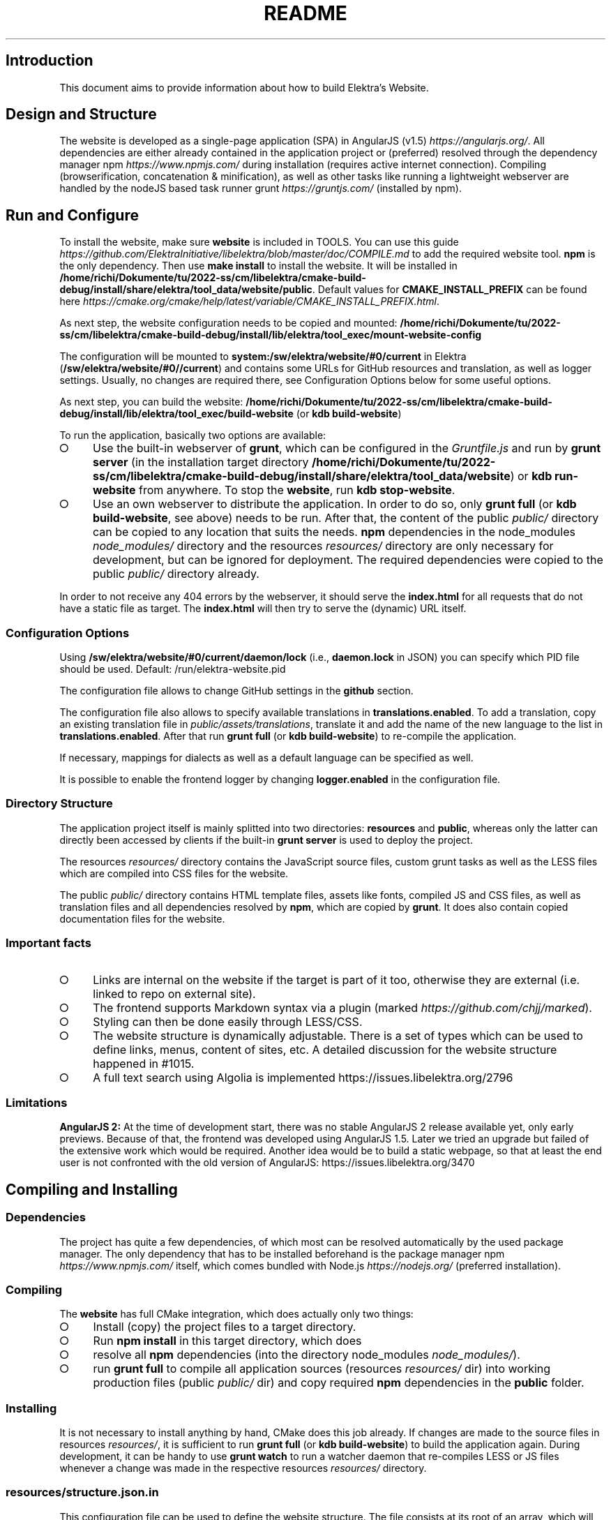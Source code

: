 .\" generated with Ronn-NG/v0.9.1
.\" http://github.com/apjanke/ronn-ng/tree/0.9.1
.TH "README" "" "November 2022" ""
.SH "Introduction"
This document aims to provide information about how to build Elektra’s Website\.
.SH "Design and Structure"
The website is developed as a single\-page application (SPA) in AngularJS (v1\.5) \fIhttps://angularjs\.org/\fR\. All dependencies are either already contained in the application project or (preferred) resolved through the dependency manager npm \fIhttps://www\.npmjs\.com/\fR during installation (requires active internet connection)\. Compiling (browserification, concatenation & minification), as well as other tasks like running a lightweight webserver are handled by the nodeJS based task runner grunt \fIhttps://gruntjs\.com/\fR (installed by npm)\.
.SH "Run and Configure"
To install the website, make sure \fBwebsite\fR is included in TOOLS\. You can use this guide \fIhttps://github\.com/ElektraInitiative/libelektra/blob/master/doc/COMPILE\.md\fR to add the required website tool\. \fBnpm\fR is the only dependency\. Then use \fBmake install\fR to install the website\. It will be installed in \fB/home/richi/Dokumente/tu/2022\-ss/cm/libelektra/cmake\-build\-debug/install/share/elektra/tool_data/website/public\fR\. Default values for \fBCMAKE_INSTALL_PREFIX\fR can be found here \fIhttps://cmake\.org/cmake/help/latest/variable/CMAKE_INSTALL_PREFIX\.html\fR\.
.P
As next step, the website configuration needs to be copied and mounted: \fB/home/richi/Dokumente/tu/2022\-ss/cm/libelektra/cmake\-build\-debug/install/lib/elektra/tool_exec/mount\-website\-config\fR
.P
The configuration will be mounted to \fBsystem:/sw/elektra/website/#0/current\fR in Elektra (\fB/sw/elektra/website/#0//current\fR) and contains some URLs for GitHub resources and translation, as well as logger settings\. Usually, no changes are required there, see Configuration Options below for some useful options\.
.P
As next step, you can build the website: \fB/home/richi/Dokumente/tu/2022\-ss/cm/libelektra/cmake\-build\-debug/install/lib/elektra/tool_exec/build\-website\fR (or \fBkdb build\-website\fR)
.P
To run the application, basically two options are available:
.IP "\[ci]" 4
Use the built\-in webserver of \fBgrunt\fR, which can be configured in the \fIGruntfile\.js\fR and run by \fBgrunt server\fR (in the installation target directory \fB/home/richi/Dokumente/tu/2022\-ss/cm/libelektra/cmake\-build\-debug/install/share/elektra/tool_data/website\fR) or \fBkdb run\-website\fR from anywhere\. To stop the \fBwebsite\fR, run \fBkdb stop\-website\fR\.
.IP "\[ci]" 4
Use an own webserver to distribute the application\. In order to do so, only \fBgrunt full\fR (or \fBkdb build\-website\fR, see above) needs to be run\. After that, the content of the public \fIpublic/\fR directory can be copied to any location that suits the needs\. \fBnpm\fR dependencies in the node_modules \fInode_modules/\fR directory and the resources \fIresources/\fR directory are only necessary for development, but can be ignored for deployment\. The required dependencies were copied to the public \fIpublic/\fR directory already\.
.IP "" 0
.P
In order to not receive any 404 errors by the webserver, it should serve the \fBindex\.html\fR for all requests that do not have a static file as target\. The \fBindex\.html\fR will then try to serve the (dynamic) URL itself\.
.SS "Configuration Options"
.P
Using \fB/sw/elektra/website/#0/current/daemon/lock\fR (i\.e\., \fBdaemon\.lock\fR in JSON) you can specify which PID file should be used\. Default: /run/elektra\-website\.pid
.P
The configuration file allows to change GitHub settings in the \fBgithub\fR section\.
.P
The configuration file also allows to specify available translations in \fBtranslations\.enabled\fR\. To add a translation, copy an existing translation file in \fIpublic/assets/translations\fR, translate it and add the name of the new language to the list in \fBtranslations\.enabled\fR\. After that run \fBgrunt full\fR (or \fBkdb build\-website\fR) to re\-compile the application\.
.P
If necessary, mappings for dialects as well as a default language can be specified as well\.
.P
It is possible to enable the frontend logger by changing \fBlogger\.enabled\fR in the configuration file\.
.SS "Directory Structure"
The application project itself is mainly splitted into two directories: \fBresources\fR and \fBpublic\fR, whereas only the latter can directly been accessed by clients if the built\-in \fBgrunt server\fR is used to deploy the project\.
.P
The resources \fIresources/\fR directory contains the JavaScript source files, custom grunt tasks as well as the LESS files which are compiled into CSS files for the website\.
.P
The public \fIpublic/\fR directory contains HTML template files, assets like fonts, compiled JS and CSS files, as well as translation files and all dependencies resolved by \fBnpm\fR, which are copied by \fBgrunt\fR\. It does also contain copied documentation files for the website\.
.SS "Important facts"
.IP "\[ci]" 4
Links are internal on the website if the target is part of it too, otherwise they are external (i\.e\. linked to repo on external site)\.
.IP "\[ci]" 4
The frontend supports Markdown syntax via a plugin (marked \fIhttps://github\.com/chjj/marked\fR)\.
.IP "\[ci]" 4
Styling can then be done easily through LESS/CSS\.
.IP "\[ci]" 4
The website structure is dynamically adjustable\. There is a set of types which can be used to define links, menus, content of sites, etc\. A detailed discussion for the website structure happened in #1015\.
.IP "\[ci]" 4
A full text search using Algolia is implemented https://issues\.libelektra\.org/2796
.IP "" 0
.SS "Limitations"
\fBAngularJS 2:\fR At the time of development start, there was no stable AngularJS 2 release available yet, only early previews\. Because of that, the frontend was developed using AngularJS 1\.5\. Later we tried an upgrade but failed of the extensive work which would be required\. Another idea would be to build a static webpage, so that at least the end user is not confronted with the old version of AngularJS: https://issues\.libelektra\.org/3470
.SH "Compiling and Installing"
.SS "Dependencies"
The project has quite a few dependencies, of which most can be resolved automatically by the used package manager\. The only dependency that has to be installed beforehand is the package manager npm \fIhttps://www\.npmjs\.com/\fR itself, which comes bundled with Node\.js \fIhttps://nodejs\.org/\fR (preferred installation)\.
.SS "Compiling"
The \fBwebsite\fR has full CMake integration, which does actually only two things:
.IP "\[ci]" 4
Install (copy) the project files to a target directory\.
.IP "\[ci]" 4
Run \fBnpm install\fR in this target directory, which does
.IP "\[ci]" 4
resolve all \fBnpm\fR dependencies (into the directory node_modules \fInode_modules/\fR)\.
.IP "\[ci]" 4
run \fBgrunt full\fR to compile all application sources (resources \fIresources/\fR dir) into working production files (public \fIpublic/\fR dir) and copy required \fBnpm\fR dependencies in the \fBpublic\fR folder\.
.IP "" 0
.SS "Installing"
It is not necessary to install anything by hand, CMake does this job already\. If changes are made to the source files in resources \fIresources/\fR, it is sufficient to run \fBgrunt full\fR (or \fBkdb build\-website\fR) to build the application again\. During development, it can be handy to use \fBgrunt watch\fR to run a watcher daemon that re\-compiles LESS or JS files whenever a change was made in the respective resources \fIresources/\fR directory\.
.SS "resources/structure\.json\.in"
This configuration file can be used to define the website structure\. The file consists at its root of an array, which will be transformed into the main menu of the website (the dynamic part of the menu)\. The array houses objects, of which every object represents an element on the website (e\.g\. a link)\.
.P
In the following, the different element types will be explained in detail\. The headline always refers to the \fBtype\fR field of the element\. The element type \fBlink\fR for example would be an object like the following with some extra attributes explained below:
.P
\fB{ "type": "link", \|\.\|\.\|\. other attributes \|\.\|\.\|\. }\fR
.P
It is possible to add additional attributes not used by the system without breaking anything\. For example use \fBdev\-comment\fR to leave some development notes, e\.g\. decision information\.
.P
The \fBsubmenu\fR type can be used to create a menu point that has a (hoverable) submenu, but does itself not link to any page\. It can only be used in the top hierarchy of the structure file\.
.P
This field type supports following attributes:
.IP "\[ci]" 4
\fBname\fR (string) for the visible name of the menu point (i\.e\. button text)
.IP "\[ci]" 4
\fBref\fR (string) for the dynamic URL part (i\.e\. a resource of the URL, e\.g\. \fBhttps://example\.com/docs\fR for the subsequent example)
.IP "\[ci]" 4
\fBchildren\fR (array) holding other structure elements, but none of type \fBsubmenu\fR
.IP "" 0
.P
Example:
.P
\fBjson { "name": "Documentation", "type": "submenu", "ref": "docs", "children": [] }\fR
.P
The \fBparsereadme\fR element type is the most powerful of all types\. It takes a text file as input (often README\.md) and creates with the help of some regex patterns a section of the website which contains parsed links of the input file\.
.P
This field type support following attributes:
.IP "\[ci]" 4
\fBname\fR (string) for the visible name of the menu point (i\.e\. button text)
.IP "\[ci]" 4
\fBref\fR (string) for the dynamic URL part (i\.e\. a resource of the URL, e\.g\. \fBhttps://example\.com/plugins\fR for the subsequent example)
.IP "\[ci]" 4
\fBoptions\fR (object) with further options:
.IP "\[ci]" 4
\fBpath\fR (string) containing the path from the repository root to the text file to parse
.IP "\[ci]" 4
\fBtarget_file\fR (array[string]) containing some filenames that should be targeted for parsed links that are no files (i\.e\. links to directories)
.IP "\[ci]" 4
\fBparsing\fR (object) with further options:
.IP "\[ci]" 4
\fBstart_regex\fR (string, optional) defines the start point from where on the following regex types should be parsed
.IP "\[ci]" 4
\fBentry_regex\fR (string) defines a regex that will create links to files within a website section
.IP "\[ci]" 4
\fBsection_regex\fR (string, optional) can additionally be used to parse group names which will make the section links look nicer
.IP "\[ci]" 4
\fBstop_regex\fR (string, optional) defines the end point up to which the text file will be parsed
.IP "" 0

.IP "\[ci]" 4
\fBname\fR (object) with further options:
.IP "\[ci]" 4
\fBmake_pretty\fR (boolean) whether the link names within the text file which will also be used on the website should be made pretty (e\.g\. first\-capitalize, etc\.); this option is discouraged for this structure element type
.IP "" 0

.IP "" 0

.IP "" 0
.P
Example:
.P
\fBjson { "name": "Plugins", "type": "parsereadme", "ref": "plugins", "options": { "path": "src/plugins/README\.md", "target_file": ["README\.md", "README", "readme\.md", "readme"], "parsing": { "start_regex": "# Plugins", "stop_regex": "####### UNUSED", "section_regex": "### ([^#]+)", "entry_regex": "^\e\e\- \e\e[(\.+)\e\e]\e\e(([^\e\e)]+)\e\e)(\.*)" }, "name": { "make_pretty": false } } }\fR
.P
The \fBlistdirs\fR element type can be used to enumerate all sub\-directories of a specific directory\. It will try to find one of the target files (i\.e\. readme) within the sub\-directories and create a link to them\. All this is done in a newly created website section\.
.P
This field type supports following attributes:
.IP "\[ci]" 4
\fBname\fR (string) for the visible name of the menu point (i\.e\. button text)
.IP "\[ci]" 4
\fBref\fR (string) for the dynamic URL part (i\.e\. a resource of the URL, e\.g\. \fBhttps://example\.com/tools\fR for the subsequent example)
.IP "\[ci]" 4
\fBoptions\fR (object) with further options:
.IP "\[ci]" 4
\fBpath\fR (string) containing the path from the repository root to the directory to enumerate
.IP "\[ci]" 4
\fBtarget_file\fR (array[string]) containing some filenames that should be targeted within the sub\-directories (e\.g\. find file \fBREADME\.md\fR in directory \fBmydir\fR to use it as information file for the directory)
.IP "" 0

.IP "" 0
.P
Example:
.P
\fBjson { "name": "Tools", "type": "listdirs", "ref": "tools", "options": { "path": "src/tools", "target_file": ["README\.md", "README", "readme\.md", "readme"] } }\fR
.P
The \fBlistfiles\fR element type is quite similar to the \fBlistdirs\fR type, but instead of sub\-directories it enumerates files within a directory\. It does also create a new website section\.
.P
This field type supports following attributes:
.IP "\[ci]" 4
\fBname\fR (string) for the visible name of the menu point (i\.e\. button text)
.IP "\[ci]" 4
\fBref\fR (string) for the dynamic URL part (i\.e\. a resource of the URL, e\.g\. \fBhttps://example\.com/man\-pages\fR for the subsequent example)
.IP "\[ci]" 4
\fBoptions\fR (object) with further options:
.IP "\[ci]" 4
\fBpath\fR (string) containing the path from the repository root to the directory to enumerate
.IP "\[ci]" 4
\fBblacklist\fR (array[string]) containing some filenames that should be excluded from the result (e\.g\. CMakeLists\.txt)
.IP "" 0

.IP "" 0
.P
Example:
.P
\fBjson { "name": "Man pages", "type": "listfiles", "ref": "man\-pages", "options": { "path": "doc/help", "blacklist": ["CMakeLists\.txt"] } }\fR
.P
The \fBstaticlist\fR element type creates a new website section that is entirely customizable within the structure configuration file\. This type can be used instead of the \fBparsereadme\fR type if a mix of many types is required\.
.P
This field type supports following attributes:
.IP "\[ci]" 4
\fBname\fR (string) for the visible name of the menu point (i\.e\. button text)
.IP "\[ci]" 4
\fBref\fR (string) for the dynamic URL part (i\.e\. a resource of the URL, e\.g\. \fBhttps://example\.com/getstarted\fR for the subsequent example)
.IP "\[ci]" 4
\fBchildren\fR (array) holding static structure elements like \fBstaticref\fR, \fBstaticfile\fR and \fBlink\fR
.IP "" 0
.P
Example:
.P
\fBjson { "name": "Getting started", "type": "staticlist", "ref": "getstarted", "children": [] }\fR
.P
The \fBstaticref\fR element type can be used in a \fBstaticlist\fR to create a reference to another website part\.
.P
This field type support following attributes:
.IP "\[ci]" 4
\fBname\fR (string) for the visible name of the menu point (i\.e\. button text)
.IP "\[ci]" 4
\fBoptions\fR (object) with further options:
.IP "\[ci]" 4
\fBpath\fR (string) containing a reference, which can either be the \fBref\fR attribute of another element or an even more specific reference
.IP "" 0

.IP "" 0
.P
Example:
.P
\fBjson { "name": "Tutorials", "type": "staticref", "options": { "path": "tutorials" } }\fR
.P
The \fBstaticfile\fR element type can be used in a \fBstaticlist\fR to create a menu point for a file\. The file is then a page in the section created by the \fBstaticlist\fR\.
.P
This field type support following attributes:
.IP "\[ci]" 4
\fBname\fR (string) for the visible name of the menu point (i\.e\. button text)
.IP "\[ci]" 4
\fBoptions\fR (object) with further options:
.IP "\[ci]" 4
\fBpath\fR (string) containing the path to a file
.IP "" 0

.IP "" 0
.P
Example:
.P
\fBjson { "name": "Installation", "type": "staticfile", "options": { "path": "doc/INSTALL\.md" } }\fR
.P
The \fBlink\fR element type can be used to create a simple link to whatever is desired\. It is recommended to use it only for external links\.
.P
This field type support following attributes:
.IP "\[ci]" 4
\fBname\fR (string) for the visible name of the menu point (i\.e\. button text)
.IP "\[ci]" 4
\fBref\fR (string) for the dynamic URL part (\fIcurrently unused\fR)
.IP "\[ci]" 4
\fBoptions\fR (object) with further options:
.IP "\[ci]" 4
\fBpath\fR (string) containing the path of the link
.IP "" 0

.IP "" 0
.P
Example:
.P
\fBjson { "name": "Build Server", "type": "link", "ref": "buildserver", "options": { "path": "https://build\.libelektra\.org/" } }\fR
.P
The \fBparsefolders\fR element type looks at list of folders and creates table of contents (TOC) file for the contents\. For every folder a section is appended to the TOC file\. The section will contain a list linking to all the files in the folder\.
.P
This field type support following attributes:
.IP "\[ci]" 4
\fBname\fR (string) for the visible name of the menu point (i\.e\. button text)
.IP "\[ci]" 4
\fBref\fR (string) for the dynamic URL part (\fIcurrently unused\fR)
.IP "\[ci]" 4
\fBoptions\fR (object) with further options:
.IP "\[ci]" 4
\fBpath\fR (string) containing the path of the base folder
.IP "\[ci]" 4
\fBbase_toc\fR (string) filename of the base file for generating the TOC
.IP "\[ci]" 4
\fBfolders\fR (array of objects) list of folder to traverse
.IP "\[ci]" 4
\fBpath\fR (string) path of folder relative to base folder
.IP "\[ci]" 4
\fBtitle\fR (string) title for the section of this folder
.IP "\[ci]" 4
\fBtitle_level\fR (number) level of the title (adds this number of \fB#\fR before the title to create a Markdown title)
.IP "" 0

.IP "" 0

.IP "" 0
.P
Example:
.P
\fBjson { "name": "Decisions", "type": "parsefolders", "ref": "decisions", "options": { "path": "doc/decisions", "base_toc": "README\.md", "folders": [ { "path": "0_drafts", "title": "Drafts", "title_level": 2 } ] } }\fR
.SH "Development"
When attempting to change the AngularJS application, it can be useful to first have a look at all used dependencies, which are listed in \fIresources/assets/js/application\.js\fR\. After that, the configuration files in \fIresources/assets/js/config\fR should be checked\. Probably the most important configuration is the router in \fIresources/assets/js/config/routes\.config\.js\fR\.
.SS "Life Cycle"
An AngularJS application is bootstrapped by first instantiating constants (can be used for configuration)\. After that, service providers are run, which allows for further configuration of services\. When the bootstrap process is finished and all services are instantiated based on the settings made within the service providers, the router will load the default route (main page) and bind the appropriate controller to it\. Controllers are destroyed as soon as a page is changed, but services are not\. So caching across pages can be done using services\. AngularJS also allows for dependency injection in basically every part of the application (services, controllers, etc) by type\-hinting the dependency name\.
.P
For detailed information, the website of Angular \fIhttps://angularjs\.org/\fR should be visited\.
.SS "Task Configuration"
All \fBgrunt\fR tasks can be configured using the \fIGruntfile\.js\fR in the application root directory\.
.SS "Code Formatting"
The task \fBgrunt jshint\fR can be used to check the code formatting of JS source files\.
.SS "Noteworthy Information"
.P
It is possible to use HTML in translation files (loca keys) if the place where the loca key is used adds the directive \fBtranslate\-compile\fR\. The loca key itself does also need to be placed in the \fBtranslate\fR directive instead of a dynamic Angular binding (i\.e\. use \fB<span translate="LOCA_KEY"></span>\fR in favor of \fB<span>{{ \'LOCA_KEY\' | translate }}</span>\fR)\.
.P
For external links, the normal HTML \fBa\fR\-tag has to be used (\fB<a href="\|\.\|\.\|\."></a>\fR)\. If the external link has the same base URL as the frontend (e\.g\. frontend is at \fBhttp://localhost/\fR and the link points to \fBhttp://localhost/news/feed\.rss\fR), the html tag \fBtarget\fR has to be added to the link with the desired value, e\.g\. \fB_self\fR to open the link in the same window/tab or \fB_blank\fR to use a new one\. An example would be \fB<a href="http://localhost/news/feed\.rss" target="_self">\|\.\|\.\|\.</a>\fR\.
.P
For internal links (that are links that lead to another sub\-page of the website) two options are available\. It is possible to use the normal \fBhref\fR HTML attribute or to use the special \fBui\-sref\fR attribute defined by the frontend router\. The \fBui\-sref\fR directive works on state names and not on links, so if a sub\-page like \fB<website\-url>/docs/tutorials\fR exists, one cannot use \fB<a ui\-sref="/docs/tutorials">\|\.\|\.\|\.</a>\fR; the state name for the tutorials page has to be used, which is most likely \fBmain\.dyn\.tutorials\fR if the tutorials section is based on the \fBstructure\.json\.in\fR\. The link (with a simple loca key) would look like \fB<a ui\-sref="main\.dyn\.tutorials">\|\.\|\.\|\.</a>\fR therefore\. The \fBui\-sref\fR variant requires the HTML to be specially compiled though, what makes the usage of a normal \fBhref\fR attribute easier in most scenarios\. The following link does exactly the same as the last example with \fBui\-sref\fR: \fB<a href="/docs/tutorials">\|\.\|\.\|\.</a>\fR\. An advantage of \fBui\-sref\fR over \fBhref\fR is that it does also work with hidden parameters, i\.e\. state parameters not visible in the URL\. Such parameters are rarely used in practice, though, as they are not SEO friendly at all\.

